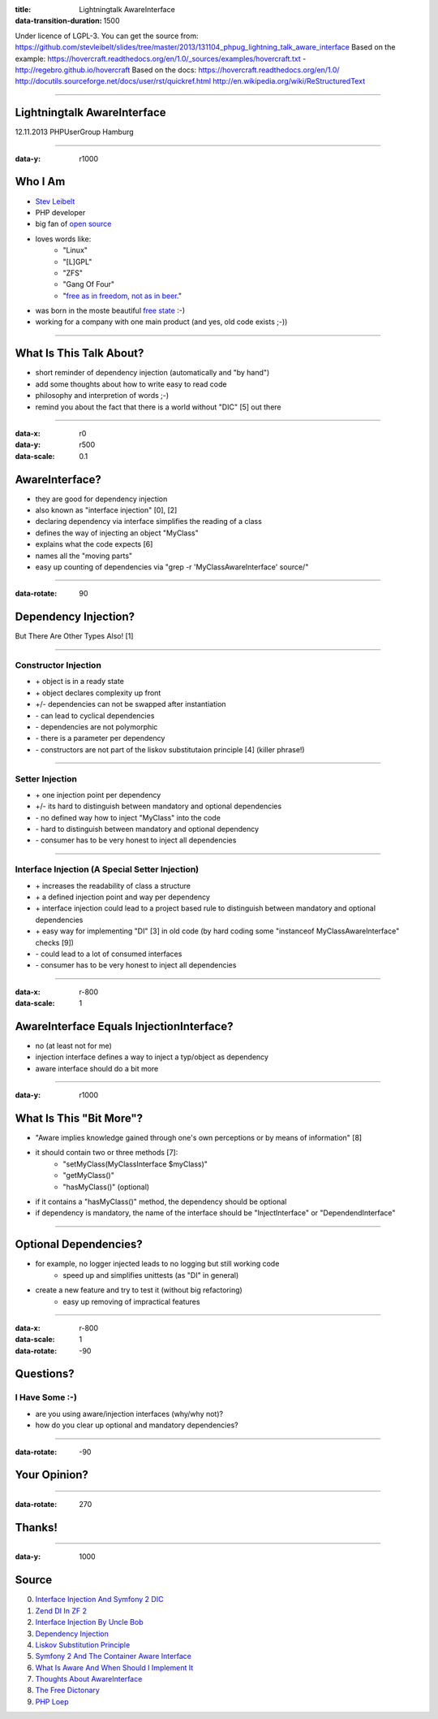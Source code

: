 :title: Lightningtalk AwareInterface
:data-transition-duration: 1500

Under licence of LGPL-3. You can get the source from: https://github.com/stevleibelt/slides/tree/master/2013/131104_phpug_lightning_talk_aware_interface
Based on the example: https://hovercraft.readthedocs.org/en/1.0/_sources/examples/hovercraft.txt - http://regebro.github.io/hovercraft
Based on the docs:
https://hovercraft.readthedocs.org/en/1.0/
http://docutils.sourceforge.net/docs/user/rst/quickref.html
http://en.wikipedia.org/wiki/ReStructuredText

----

Lightningtalk AwareInterface
============================

12.11.2013   
PHPUserGroup Hamburg   

----

:data-y: r1000

Who I Am
========

* `Stev Leibelt`_
* PHP developer
* big fan of `open source`_
* loves words like:
    * "Linux"
    * "[L]GPL"
    * "ZFS"
    * "Gang Of Four"
    * "`free as in freedom, not as in beer`_."
* was born in the moste beautiful `free state`_ :-)
* working for a company with one main product (and yes, old code exists ;-))

.. _Stev Leibelt: http://stev.leibelt.de
.. _open source: http://opensource.org/licenses
.. _free as in freedom, not as in beer: http://theopensourceschool.blogspot.de/2010/01/free-as-in-freedom-not-as-in-free-beer.html
.. _free state: http://en.wikipedia.org/wiki/Saxony

----

What Is This Talk About?
========================

* short reminder of dependency injection (automatically and "by hand")
* add some thoughts about how to write easy to read code
* philosophy and interpretion of words ;-)
* remind you about the fact that there is a world without "DIC" [5] out there

----

:data-x: r0
:data-y: r500
:data-scale: 0.1

AwareInterface?
===============

* they are good for dependency injection
* also known as "interface injection" [0], [2]
* declaring dependency via interface simplifies the reading of a class
* defines the way of injecting an object "MyClass"
* explains what the code expects [6]
* names all the "moving parts"
* easy up counting of dependencies via "grep -r 'MyClassAwareInterface' source/"

----

:data-rotate: 90

Dependency Injection?
=====================

But There Are Other Types Also! [1]

----

Constructor Injection 
---------------------

* \+ object is in a ready state
* \+ object declares complexity up front
* +/- dependencies can not be swapped after instantiation 
* \- can lead to cyclical dependencies 
* \- dependencies are not polymorphic
* \- there is a parameter per dependency
* \- constructors are not part of the liskov substitutaion principle [4] (killer phrase!)

----

Setter Injection
----------------

* \+ one injection point per dependency
* +/- its hard to distinguish between mandatory and optional dependencies
* \- no defined way how to inject "MyClass" into the code
* \- hard to distinguish between mandatory and optional dependency
* \- consumer has to be very honest to inject all dependencies

----

Interface Injection (A Special Setter Injection)
------------------------------------------------

* \+ increases the readability of class a structure
* \+ a defined injection point and way per dependency
* \+ interface injection could lead to a project based rule to distinguish between mandatory and optional dependencies
* \+ easy way for implementing "DI" [3] in old code (by hard coding some "instanceof MyClassAwareInterface" checks [9])
* \- could lead to a lot of consumed interfaces
* \- consumer has to be very honest to inject all dependencies

----

:data-x: r-800
:data-scale: 1
   
AwareInterface Equals InjectionInterface?
=========================================

* no (at least not for me)
* injection interface defines a way to inject a typ/object as dependency
* aware interface should do a bit more

----

:data-y: r1000

What Is This "Bit More"?
========================

* "Aware implies knowledge gained through one's own perceptions or by means of information" [8]
* it should contain two or three methods [7]:
    * "setMyClass(MyClassInterface $myClass)"
    * "getMyClass()"
    * "hasMyClass()" (optional)
* if it contains a "hasMyClass()" method, the dependency should be optional
* if dependency is mandatory, the name of the interface should be "InjectInterface" or "DependendInterface"

----

Optional Dependencies?
======================

* for example, no logger injected leads to no logging but still working code
    * speed up and simplifies unittests (as "DI" in general)
* create a new feature and try to test it (without big refactoring)
    * easy up removing of impractical features

----

:data-x: r-800
:data-scale: 1
:data-rotate: -90

Questions?
==========

I Have Some :-)
---------------

* are you using aware/injection interfaces (why/why not)?
* how do you clear up optional and mandatory dependencies?

----

:data-rotate: -90

Your Opinion?
=============

----

:data-rotate: 270

Thanks!
=======

----

:data-y: 1000

Source
======

0) `Interface Injection And Symfony 2 DIC`_   
1) `Zend DI In ZF 2`_
2) `Interface Injection By Uncle Bob`_
3) `Dependency Injection`_
4) `Liskov Substitution Principle`_
5) `Symfony 2 And The Container Aware Interface`_
6) `What Is Aware And When Should I Implement It`_
7) `Thoughts About AwareInterface`_
8) `The Free Dictonary`_
9) `PHP Loep`_

.. _Interface Injection And Symfony 2 DIC: http://avalanche123.com/blog/2010/10/01/interface-injection-and-symfony2-dic/
.. _Zend DI In ZF 2: http://www.slideshare.net/ralphschindler/zend-di-in-zf-20
.. _Interface Injection By Uncle Bob: http://martinfowler.com/articles/injection.html#InterfaceInjection
.. _Dependency Injection: http://en.wikipedia.org/wiki/Dependency_Injection
.. _Liskov Substitution Principle: http://en.wikipedia.org/wiki/Liskov_substitution_principle
.. _Symfony 2 And The Container Aware Interface: http://api.symfony.com/2.0/Symfony/Component/DependencyInjection/ContainerAwareInterface.html
.. _What Is Aware And When Should I Implement It: http://stackoverflow.com/questions/6188466/what-is-aware-when-should-i-include-in-my-class-name
.. _Thoughts About AwareInterface: http://artodeto.bazzline.net/archives/418-some-thoughts-about-AwareInterfaces-and-InjectorInterfaces.html
.. _The Free Dictonary: http://www.thefreedictionary.com/aware
.. _PHP Loep: https://github.com/php-loep/di/issues/3
